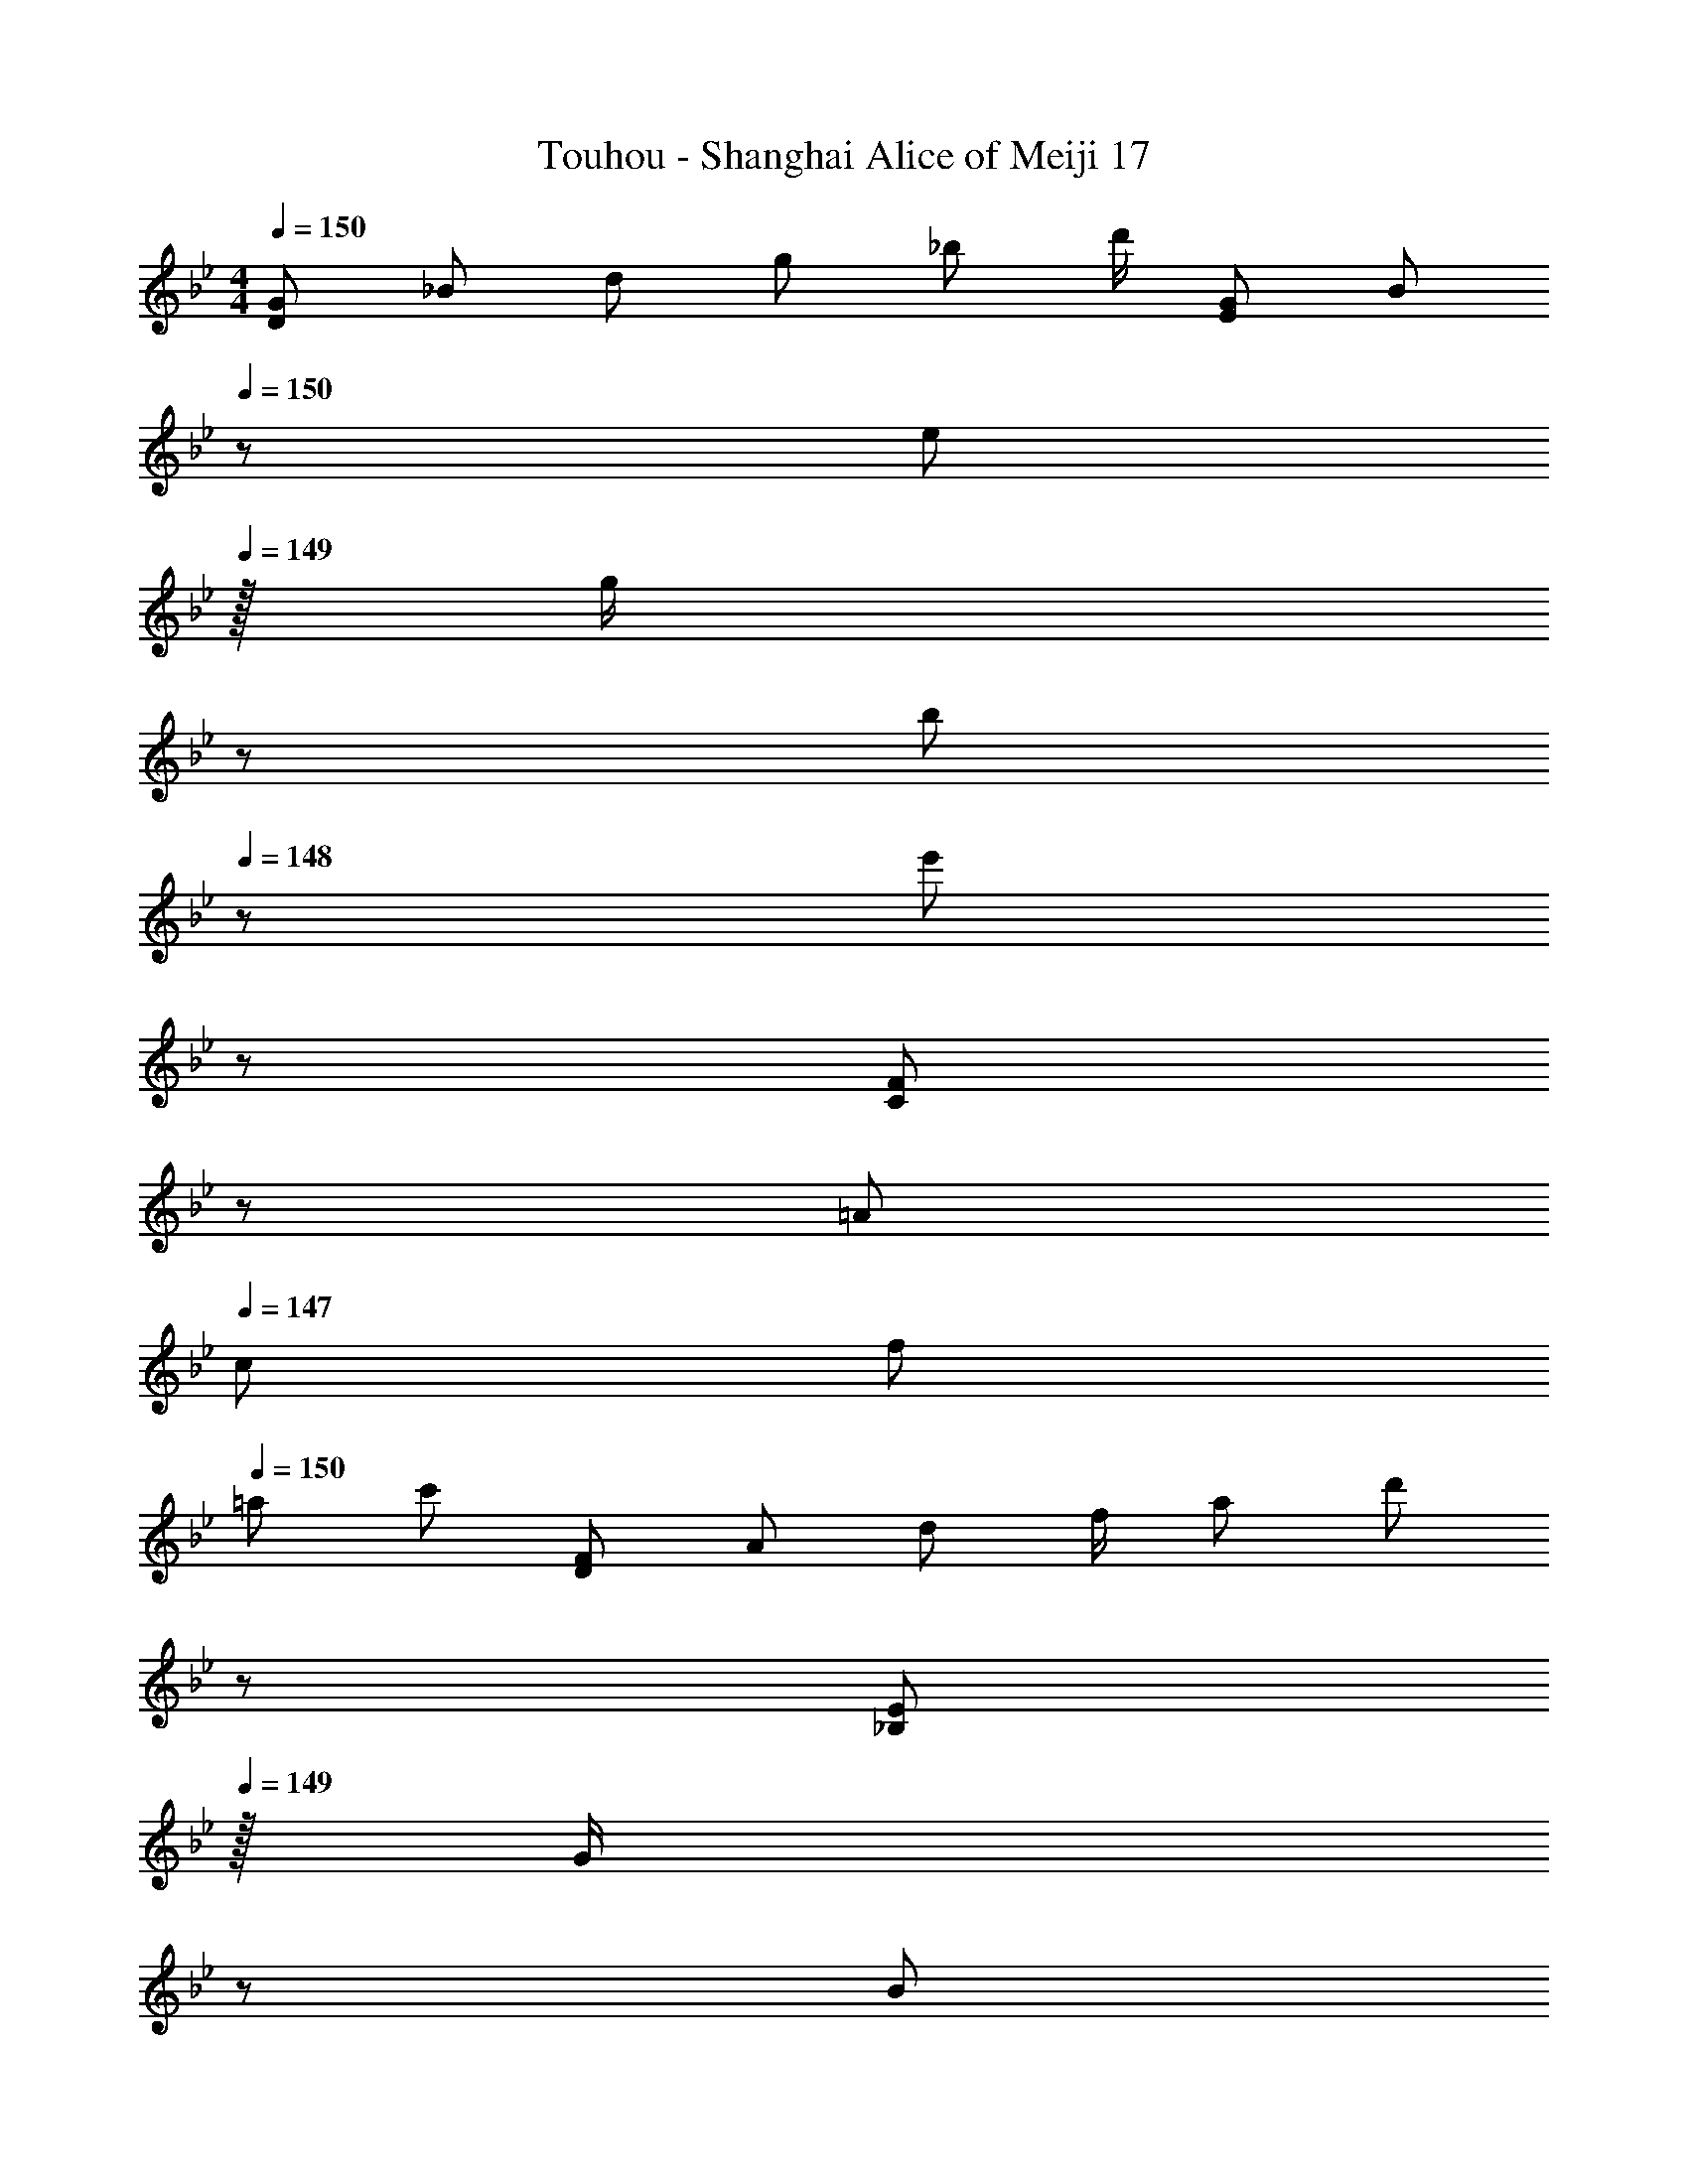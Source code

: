 X: 1
T: Touhou - Shanghai Alice of Meiji 17
Z: ABC Generated by Starbound Composer
L: 1/8
M: 4/4
Q: 1/4=150
K: Gm
[G7/12D145/48z9/16] [_B25/48z23/48] [d25/48z/2] [g13/24z/2] [_b13/24z/2] [d'/2z23/48] [G25/48E143/48z23/48] [B13/24z23/48] 
Q: 1/4=150
z/24 [e13/24z11/24] 
Q: 1/4=149
z/16 [g/2z7/16] 
z/24 [b25/48z11/24] 
Q: 1/4=148
z/48 [e'25/48z23/48] 
z/48 [F25/48C143/48z23/48] 
z/48 [=A25/48z23/48] 
Q: 1/4=147
[c25/48z/2] 
[f13/24z/2] 
Q: 1/4=150
[=a29/48z7/12] [c'25/48z23/48] [F25/48D143/48z/2] [A13/24z/2] [d13/24z/2] [f/2z23/48] [a25/48z23/48] [d'13/24z23/48] 
z/24 [E13/24_B,71/24z11/24] 
Q: 1/4=149
z/16 [G/2z7/16] 
z/24 [B25/48z11/24] 
Q: 1/4=148
z/48 [e25/48z23/48] 
z/48 [g25/48z23/48] 
z/48 [b25/48z23/48] 
Q: 1/4=147
[E25/48C73/24z/2] 
[G13/24z/2] 
Q: 1/4=150
[c29/48z7/12] [e25/48z23/48] [g25/48z/2] [c'13/24z/2] [D13/24=A,11/12z/2] [^F/2z23/48] [A25/48D15/16z23/48] [d13/24z23/48] 
z/24 [^f13/24A15/16z11/24] 
Q: 1/4=149
z/16 [a/2z7/16] 
z/24 [d'25/48d11/12z11/24] 
Q: 1/4=148
z/48 [a25/48z23/48] 
z/48 [f25/48A11/12z23/48] 
z/48 [d25/48z23/48] 
Q: 1/4=147
[A25/48D15/16z/2] 
[F13/24z/2] 
Q: 1/4=150
[G29/48D73/24z7/12] [B25/48z23/48] [d25/48z/2] [g13/24z/2] [b13/24z/2] [d'/2z23/48] [G25/48E143/48z23/48] [B13/24z23/48] 
z/24 [e13/24z11/24] 
Q: 1/4=149
z/16 [g/2z7/16] 
z/24 [b25/48z11/24] 
Q: 1/4=148
z/48 [e'25/48z23/48] 
z/48 [=F25/48C143/48z23/48] 
z/48 [A25/48z23/48] 
Q: 1/4=147
[c25/48z/2] 
[=f13/24z/2] 
Q: 1/4=150
[a29/48z7/12] [c'25/48z23/48] [F25/48D143/48z/2] [A13/24z/2] [d13/24z/2] [f/2z23/48] [a25/48z23/48] [d'13/24z23/48] 
z/24 [E13/24B,71/24z11/24] 
Q: 1/4=149
z/16 [G/2z7/16] 
z/24 [B25/48z11/24] 
Q: 1/4=148
z/48 [e25/48z23/48] 
z/48 [g25/48z23/48] 
z/48 [b25/48z23/48] 
Q: 1/4=147
[E25/48C73/24z/2] 
[G13/24z/2] 
Q: 1/4=150
[c29/48z7/12] [e25/48z23/48] [g25/48z/2] [c'13/24z/2] [D13/24A,11/12z/2] [^F/2z23/48] [A25/48D15/16z23/48] [d13/24z25/48] [^f13/24A,15/16z25/48] [a/2z23/48] [d'25/48^F,11/12z23/48] [a25/48z/2] [f25/48D,11/12z/2] [d25/48z23/48] [A25/48=A,,15/16z/2] [F13/24z/2] 
[D73/24z17/16] [b25/24z] [c25/24z47/48] [a17/16E143/48z23/24] 
z/24 [B17/16z11/24] 
Q: 1/4=149
z/2 
z/24 [g25/24z11/24] 
Q: 1/4=148
z/2 
z/48 [C143/48z23/48] 
z/2 
Q: 1/4=147
[b25/24z/2] 
z/2 
Q: 1/4=150
[c9/8z17/16] [a25/24D143/48z] [B95/48z31/16] 
z/24 [B,71/24z11/24] 
Q: 1/4=149
z/2 
z/24 [B11/12z11/24] 
Q: 1/4=148
z/2 
z/48 [^c11/12z23/48] 
z/2 
Q: 1/4=147
[=e15/16C73/24z/2] 
z/2 
Q: 1/4=150
a z/16 ^c'15/16 z/16 [d'11/12A,11/12] z/16 [a15/16D15/16] z/48 
z/24 [g15/16A15/16z11/24] 
Q: 1/4=149
z/2 
Q: 1/4=149
z/24 [d11/12f71/24z11/24] 
Q: 1/4=148
z/2 
Q: 1/4=148
z/48 [A11/12z23/48] 
Q: 1/4=148
z/2 
Q: 1/4=147
[D15/16z/2] 
Q: 1/4=147
z/2 
Q: 1/4=150
[D73/24z17/16] [b25/24z] [=c25/24z47/48] [a17/16E143/48z23/24] 
Q: 1/4=150
z/24 [B17/16z11/24] 
Q: 1/4=149
z/2 
Q: 1/4=149
z/24 [g25/24z11/24] 
Q: 1/4=148
z/2 
Q: 1/4=148
z/48 [C143/48z23/48] 
Q: 1/4=148
z/2 
Q: 1/4=147
[b25/24z/2] 
Q: 1/4=147
z/2 
Q: 1/4=150
[c9/8z17/16] [a25/24D143/48z] [B95/48z31/16] 
Q: 1/4=150
z/24 [B,71/24z11/24] 
Q: 1/4=149
z/2 
Q: 1/4=149
z/24 [B11/12z11/24] 
Q: 1/4=148
z/2 
Q: 1/4=148
z/48 [^c11/12z23/48] 
Q: 1/4=148
z/2 
Q: 1/4=147
[d15/16C73/24z/2] 
Q: 1/4=147
z/2 
Q: 1/4=150
A z/16 G15/16 z/16 [A,25/24F95/24z47/48] [D17/16z] [A,17/16z] [F,25/24z47/48] [B23/48d23/48D,25/24] z/48 [A11/24=c11/24] z/48 [F11/24B11/24A,,25/24] z/24 [D23/48A23/48] z/48 
[DGG,9/8] z/16 [=F15/16A15/16D25/24] z/16 [G11/12B11/12B,25/24] z/16 [A15/16c15/16D17/16] z/16 [=F,17/16B95/48d95/48z] [C25/24z47/48] [A,25/24G95/48g95/48z47/48] [C25/24z] 
[E,9/8d49/24g49/24z17/16] [B,25/24z] [d11/12=f11/12G,25/24] z/16 [c43/48g15/16B,17/16] z/16 [c3/8z/24] [B15/16F,17/16z7/24] [d3/8z/3] [c3/8z/3] [d3/8z/24] [A11/12C25/24z7/24] [c3/8z/3] [d3/8z17/48] [D11/12A,25/24c95/48] z/16 [F15/16C25/24] z/16 
[cC,9/8] z/16 [d15/16G,25/24] z/16 [G/12E,25/24D33/16] z43/48 [G,17/16z] [c15/16D,17/16A33/16] z/16 [d11/12A,25/24] z/16 [^F,25/24G95/48D33/16z47/48] [A,25/24z] 
[BE,9/8G49/24] z/16 [D15/16B,25/24] z/16 [A11/12G,25/24] z/16 [B15/16B,17/16] z/48 
Q: 1/4=150
z/24 [=F,17/16c95/48z11/24] 
Q: 1/4=149
z/2 
Q: 1/4=149
z/24 [F11/12C25/24z11/24] 
Q: 1/4=148
z/2 
Q: 1/4=148
z/48 [d23/48f11/12A,25/24] 
Q: 1/4=148
z/48 c11/24 z/48 
Q: 1/4=147
[B11/24a15/16C25/24] z/24 
Q: 1/4=147
A23/48 z/48 
Q: 1/4=150
[DGG,9/8] z/16 [F15/16A15/16D25/24] z/16 [G11/12B11/12B,25/24] z/16 [A15/16c15/16D17/16] z/16 [F,17/16B95/48d95/48z] [C25/24z47/48] [g23/48A,25/24G95/48] z/48 d11/24 z/48 [a11/24C25/24] z/24 d23/48 z/48 
[b13/24E,9/8d49/24] z/24 =c'11/24 z/48 [d'11/24B,25/24] z/24 g23/48 z/48 [a11/12d11/12G,25/24] z/16 [f15/16c15/16B,17/16] z/16 [g15/16B15/16F,17/16] z/16 [d11/12A11/12C25/24] z/16 [a23/48d11/12A,25/24] z/48 b11/24 z/48 [c'15/16f15/16C25/24] z/16 
[d'13/24C,9/8] z/24 b11/24 z/48 [g11/24G,25/24] z/24 c'23/48 z/48 [a23/48E,25/24d95/48] z/48 f11/24 z/48 [a11/24G,17/16] z/48 b23/48 z/24 [D,17/16a95/48z25/48] c11/24 z/48 [g11/24A,25/24] z/48 B23/48 z/48 [f11/12^F,25/24z/2] A11/24 z/48 [B11/24d15/16A,25/24] z13/24 
[b13/24E,9/8] z/24 d11/24 z/48 [a11/24d15/16B,25/24] z/24 c23/48 z/48 [g23/48a11/12G,25/24] z/48 B11/24 z/48 [f11/24b15/16B,17/16] z/48 A23/48 
Q: 1/4=150
z/24 [B23/48=F,17/16z11/24] 
Q: 1/4=149
z/16 [c11/24z7/16] 
Q: 1/4=149
z/24 [G11/24C25/24] 
Q: 1/4=148
z/48 A23/48 
Q: 1/4=148
z/48 [B23/48A,25/24] 
Q: 1/4=148
z/48 F11/24 z/48 
Q: 1/4=147
[G11/24C25/24] z/24 
Q: 1/4=147
A23/48 z/48 
K: G
K: G
[=E=B=E,9/8] z/16 [^F15/16d15/16=B,25/24] z/16 [G11/12e11/12G,25/24] z/16 [A15/16^f15/16B,17/16] z/16 [D,17/16B95/48g95/48z] [A,25/24z47/48] [^F,25/24e95/48=b95/48z47/48] [A,25/24z] 
[C,9/8b49/24e49/24z17/16] [G,25/24z] [b11/12d11/12E,25/24] z/16 [a15/16e15/16G,17/16] z/16 [g15/16D,17/16A95/48] z/16 [f11/12A,25/24] z/16 [B11/12F,25/24A95/48] z/16 [d15/16A,25/24] z/16 
[AA,,9/8e17/8] z/16 [B15/16E,25/24] z/16 [C,25/24E95/48B33/16z47/48] [E,17/16z] [A15/16B,,17/16f33/16] z/16 [B11/12F,25/24] z/16 [_E,25/24E95/48B33/16z47/48] [F,25/24z] 
[GC,9/8E49/24] z/16 [B15/16G,25/24] z/16 [f11/12F11/12=E,25/24] z/16 [g15/16G15/16G,17/16] z/48 
Q: 1/4=150
z/24 [a15/16D,17/16A95/48z11/24] 
Q: 1/4=149
z/2 
Q: 1/4=149
z/24 [d11/12A,25/24z11/24] 
Q: 1/4=148
z/2 
Q: 1/4=148
z/48 [B23/48d11/12F,25/24] 
Q: 1/4=148
z/48 A11/24 z/48 
Q: 1/4=147
[G11/24f15/16A,25/24] z/24 
Q: 1/4=147
F23/48 z/48 
Q: 1/4=150
[EBE,9/8] z/16 [F15/16d15/16B,25/24] z/16 [G11/12e11/12G,25/24] z/16 [A15/16f15/16B,17/16] z/16 [D,17/16B95/48g95/48z] [A,25/24z47/48] [e23/48F,25/24b95/48] z/48 B11/24 z/48 [f11/24A,25/24] z/24 B23/48 z/48 
[g13/24C,9/8] z/24 a11/24 z/48 [b11/24G,25/24] z/24 e23/48 z/48 [b11/12f11/12E,25/24] z/16 [a15/16d15/16G,17/16] z/16 [g15/16e15/16D,17/16] z/16 [f11/12B11/12A,25/24] z/16 [f23/48b11/12F,25/24] z/48 g11/24 z/48 [d'15/16a15/16A,25/24] z/16 
[b13/24A,,9/8=e'17/8] z/24 g11/24 z/48 [e11/24E,25/24] z/24 a23/48 z/48 [f23/48C,25/24a33/16] z/48 d11/24 z/48 [f11/24E,17/16] z/48 g23/48 z/24 [f23/48B,,17/16^f'33/16] z/24 A11/24 z/48 [e11/24F,25/24] z/48 G23/48 z/48 [d23/48_E,25/24a33/16] z/48 F11/24 z/48 [G11/24F,25/24] z/24 [g17/16z/2] 
[C,9/8z7/12] B11/24 z/48 [f11/24G,25/24] z/24 A23/48 z/48 [e23/48=E,25/24] z/48 G11/24 z/48 [d11/24G,17/16] z/48 F23/48 z/24 [G23/48D,17/16] z/24 A11/24 z/48 [E11/24A,25/24] z/48 F23/48 z/48 [G23/48F,25/24] z/48 D11/24 z/48 [E11/24A,25/24] z/24 F23/48 z/48 
[G8B8E,8] 
